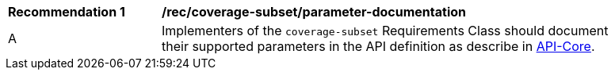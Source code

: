 [[rec-coverage-subset-parameter-documentation]]
[width="90%",cols="2,6a"]
|===
^|*Recommendation {counter:Rec-id}* |*/rec/coverage-subset/parameter-documentation*
^|A |Implementers of the `coverage-subset` Requirements Class should document their supported parameters in the API definition as describe in file:///C:/Workspace/GitHub/oapi_common/collections/20-024.html#apicore[API-Core].
|===
